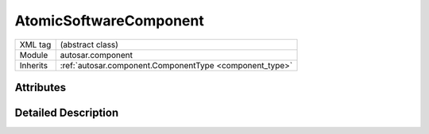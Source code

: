 .. _atomic_swc:

AtomicSoftwareComponent
=======================

.. table::
   :align: left

   +--------------------+------------------------------------------------------------+
   | XML tag            | (abstract class)                                           |
   +--------------------+------------------------------------------------------------+
   | Module             | autosar.component                                          |
   +--------------------+------------------------------------------------------------+
   | Inherits           | :ref:`autosar.component.ComponentType <component_type>`    |
   +--------------------+------------------------------------------------------------+

Attributes
-----------



Detailed Description
--------------------

